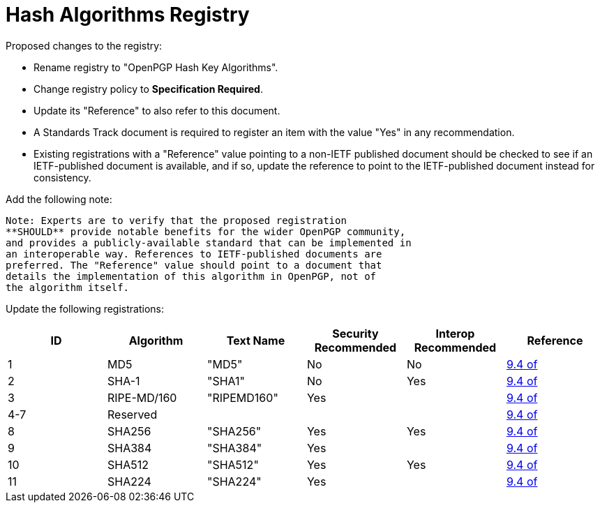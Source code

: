 [#registry-alg-hash]
= Hash Algorithms Registry

Proposed changes to the registry:

* Rename registry to "OpenPGP Hash Key Algorithms".

* Change registry policy to **Specification Required**.

* Update its "Reference" to also refer to this document.

* A Standards Track document is required to register an item
with the value "Yes" in any recommendation.

* Existing registrations with a "Reference" value pointing to a
non-IETF published document should be checked to see if an
IETF-published document is available, and if so, update the reference
to point to the IETF-published document instead for consistency.

Add the following note:

----
Note: Experts are to verify that the proposed registration
**SHOULD** provide notable benefits for the wider OpenPGP community,
and provides a publicly-available standard that can be implemented in
an interoperable way. References to IETF-published documents are
preferred. The "Reference" value should point to a document that
details the implementation of this algorithm in OpenPGP, not of
the algorithm itself.
----

Update the following registrations:

|===
| ID | Algorithm | Text Name | Security Recommended | Interop Recommended | Reference

| 1   | MD5         | "MD5"       | No  | No                          | <<RFC4880,9.4 of>>
| 2   | SHA-1       | "SHA1"      | No  | Yes                         | <<RFC4880,9.4 of>>
| 3   | RIPE-MD/160 | "RIPEMD160" | Yes | |<<RFC4880,9.4 of>>
| 4-7 | Reserved    |             |     | |<<RFC4880,9.4 of>>
| 8   | SHA256      | "SHA256"    | Yes | Yes                         | <<RFC4880,9.4 of>>
| 9   | SHA384      | "SHA384"    | Yes |                             | <<RFC4880,9.4 of>>
| 10  | SHA512      | "SHA512"    | Yes | Yes                         | <<RFC4880,9.4 of>>
| 11  | SHA224      | "SHA224"    | Yes |                             | <<RFC4880,9.4 of>>

|===

